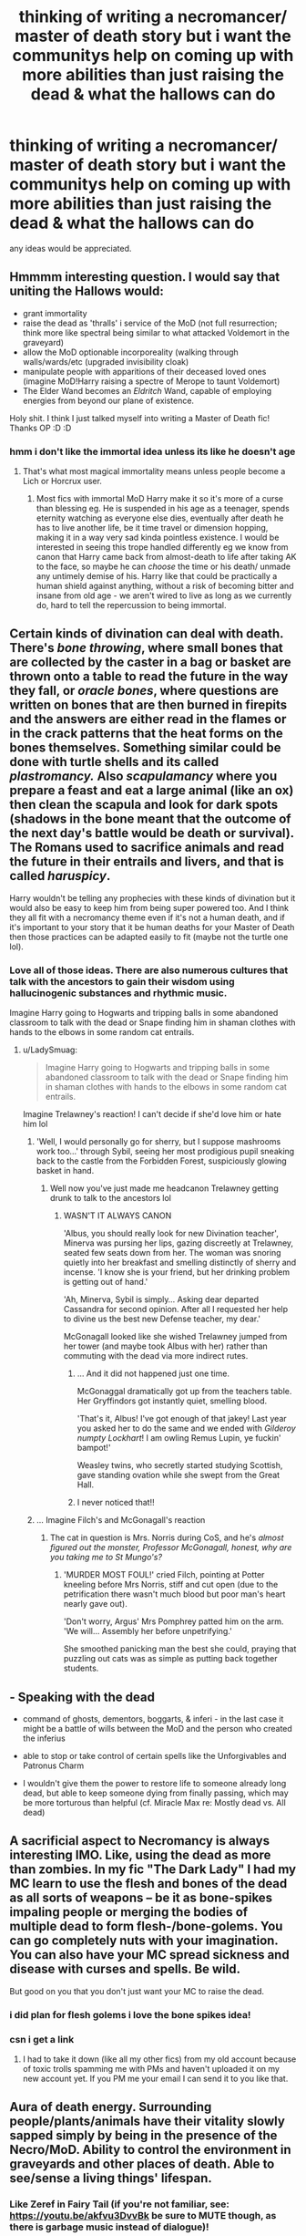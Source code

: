 #+TITLE: thinking of writing a necromancer/ master of death story but i want the communitys help on coming up with more abilities than just raising the dead & what the hallows can do

* thinking of writing a necromancer/ master of death story but i want the communitys help on coming up with more abilities than just raising the dead & what the hallows can do
:PROPERTIES:
:Author: torak9344
:Score: 20
:DateUnix: 1591622839.0
:DateShort: 2020-Jun-08
:FlairText: Discussion
:END:
any ideas would be appreciated.


** Hmmmm interesting question. I would say that uniting the Hallows would:

- grant immortality
- raise the dead as 'thralls' i service of the MoD (not full resurrection; think more like spectral being similar to what attacked Voldemort in the graveyard)
- allow the MoD optionable incorporeality (walking through walls/wards/etc (upgraded invisibility cloak)
- manipulate people with apparitions of their deceased loved ones (imagine MoD!Harry raising a spectre of Merope to taunt Voldemort)
- The Elder Wand becomes an /Eldritch/ Wand, capable of employing energies from beyond our plane of existence.

Holy shit. I think I just talked myself into writing a Master of Death fic! Thanks OP :D :D
:PROPERTIES:
:Score: 19
:DateUnix: 1591623913.0
:DateShort: 2020-Jun-08
:END:

*** hmm i don't like the immortal idea unless its like he doesn't age
:PROPERTIES:
:Author: torak9344
:Score: 6
:DateUnix: 1591624521.0
:DateShort: 2020-Jun-08
:END:

**** That's what most magical immortality means unless people become a Lich or Horcrux user.
:PROPERTIES:
:Author: Kellar21
:Score: 6
:DateUnix: 1591625467.0
:DateShort: 2020-Jun-08
:END:

***** Most fics with immortal MoD Harry make it so it's more of a curse than blessing eg. He is suspended in his age as a teenager, spends eternity watching as everyone else dies, eventually after death he has to live another life, be it time travel or dimension hopping, making it in a way very sad kinda pointless existence. I would be interested in seeing this trope handled differently eg we know from canon that Harry came back from almost-death to life after taking AK to the face, so maybe he can /choose/ the time or his death/ unmade any untimely demise of his. Harry like that could be practically a human shield against anything, without a risk of becoming bitter and insane from old age - we aren't wired to live as long as we currently do, hard to tell the repercussion to being immortal.
:PROPERTIES:
:Author: MoDthestralHostler
:Score: 3
:DateUnix: 1591696017.0
:DateShort: 2020-Jun-09
:END:


** Certain kinds of divination can deal with death. There's /bone throwing/, where small bones that are collected by the caster in a bag or basket are thrown onto a table to read the future in the way they fall, or /oracle bones/, where questions are written on bones that are then burned in firepits and the answers are either read in the flames or in the crack patterns that the heat forms on the bones themselves. Something similar could be done with turtle shells and its called /plastromancy./ Also /scapulamancy/ where you prepare a feast and eat a large animal (like an ox) then clean the scapula and look for dark spots (shadows in the bone meant that the outcome of the next day's battle would be death or survival). The Romans used to sacrifice animals and read the future in their entrails and livers, and that is called /haruspicy/.

Harry wouldn't be telling any prophecies with these kinds of divination but it would also be easy to keep him from being super powered too. And I think they all fit with a necromancy theme even if it's not a human death, and if it's important to your story that it be human deaths for your Master of Death then those practices can be adapted easily to fit (maybe not the turtle one lol).
:PROPERTIES:
:Author: LadySmuag
:Score: 8
:DateUnix: 1591631737.0
:DateShort: 2020-Jun-08
:END:

*** Love all of those ideas. There are also numerous cultures that talk with the ancestors to gain their wisdom using hallucinogenic substances and rhythmic music.

Imagine Harry going to Hogwarts and tripping balls in some abandoned classroom to talk with the dead or Snape finding him in shaman clothes with hands to the elbows in some random cat entrails.
:PROPERTIES:
:Author: MoDthestralHostler
:Score: 7
:DateUnix: 1591650384.0
:DateShort: 2020-Jun-09
:END:

**** u/LadySmuag:
#+begin_quote
  Imagine Harry going to Hogwarts and tripping balls in some abandoned classroom to talk with the dead or Snape finding him in shaman clothes with hands to the elbows in some random cat entrails.
#+end_quote

Imagine Trelawney's reaction! I can't decide if she'd love him or hate him lol
:PROPERTIES:
:Author: LadySmuag
:Score: 3
:DateUnix: 1591650984.0
:DateShort: 2020-Jun-09
:END:

***** 'Well, I would personally go for sherry, but I suppose mashrooms work too...' through Sybil, seeing her most prodigious pupil sneaking back to the castle from the Forbidden Forest, suspiciously glowing basket in hand.
:PROPERTIES:
:Author: MoDthestralHostler
:Score: 5
:DateUnix: 1591651183.0
:DateShort: 2020-Jun-09
:END:

****** Well now you've just made me headcanon Trelawney getting drunk to talk to the ancestors lol
:PROPERTIES:
:Author: LadySmuag
:Score: 2
:DateUnix: 1591651372.0
:DateShort: 2020-Jun-09
:END:

******* WASN'T IT ALWAYS CANON

'Albus, you should really look for new Divination teacher', Minerva was pursing her lips, gazing discreetly at Trelawney, seated few seats down from her. The woman was snoring quietly into her breakfast and smelling distinctly of sherry and incense. 'I know she is your friend, but her drinking problem is getting out of hand.'

'Ah, Minerva, Sybil is simply... Asking dear departed Cassandra for second opinion. After all I requested her help to divine us the best new Defense teacher, my dear.'

McGonagall looked like she wished Trelawney jumped from her tower (and maybe took Albus with her) rather than commuting with the dead via more indirect rutes.
:PROPERTIES:
:Author: MoDthestralHostler
:Score: 2
:DateUnix: 1591652156.0
:DateShort: 2020-Jun-09
:END:

******** ... And it did not happened just one time.

McGonaggal dramatically got up from the teachers table. Her Gryffindors got instantly quiet, smelling blood.

'That's it, Albus! I've got enough of that jakey! Last year you asked her to do the same and we ended with /Gilderoy numpty Lockhart/! I am owling Remus Lupin, ye fuckin' bampot!'

Weasley twins, who secretly started studying Scottish, gave standing ovation while she swept from the Great Hall.
:PROPERTIES:
:Author: MoDthestralHostler
:Score: 2
:DateUnix: 1591653797.0
:DateShort: 2020-Jun-09
:END:


******** I never noticed that!!
:PROPERTIES:
:Author: LadySmuag
:Score: 1
:DateUnix: 1591655130.0
:DateShort: 2020-Jun-09
:END:


***** ... Imagine Filch's and McGonagall's reaction
:PROPERTIES:
:Author: MoDthestralHostler
:Score: 1
:DateUnix: 1591651354.0
:DateShort: 2020-Jun-09
:END:

****** The cat in question is Mrs. Norris during CoS, and he's /almost figured out the monster, Professor McGonagall, honest, why are you taking me to St Mungo's?/
:PROPERTIES:
:Author: LadySmuag
:Score: 1
:DateUnix: 1591651526.0
:DateShort: 2020-Jun-09
:END:

******* 'MURDER MOST FOUL!' cried Filch, pointing at Potter kneeling before Mrs Norris, stiff and cut open (due to the petrification there wasn't much blood but poor man's heart nearly gave out).

'Don't worry, Argus' Mrs Pomphrey patted him on the arm. 'We will... Assembly her before unpetrifying.'

She smoothed panicking man the best she could, praying that puzzling out cats was as simple as putting back together students.
:PROPERTIES:
:Author: MoDthestralHostler
:Score: 2
:DateUnix: 1591655592.0
:DateShort: 2020-Jun-09
:END:


** - Speaking with the dead

- command of ghosts, dementors, boggarts, & inferi - in the last case it might be a battle of wills between the MoD and the person who created the inferius

- able to stop or take control of certain spells like the Unforgivables and Patronus Charm

- I wouldn't give them the power to restore life to someone already long dead, but able to keep someone dying from finally passing, which may be more torturous than helpful (cf. Miracle Max re: Mostly dead vs. All dead)
:PROPERTIES:
:Author: wordhammer
:Score: 4
:DateUnix: 1591626282.0
:DateShort: 2020-Jun-08
:END:


** A sacrificial aspect to Necromancy is always interesting IMO. Like, using the dead as more than zombies. In my fic "The Dark Lady" I had my MC learn to use the flesh and bones of the dead as all sorts of weapons -- be it as bone-spikes impaling people or merging the bodies of multiple dead to form flesh-/bone-golems. You can go completely nuts with your imagination. You can also have your MC spread sickness and disease with curses and spells. Be wild.

But good on you that you don't just want your MC to raise the dead.
:PROPERTIES:
:Author: StellaStarMagic
:Score: 4
:DateUnix: 1591623873.0
:DateShort: 2020-Jun-08
:END:

*** i did plan for flesh golems i love the bone spikes idea!
:PROPERTIES:
:Author: torak9344
:Score: 3
:DateUnix: 1591624340.0
:DateShort: 2020-Jun-08
:END:


*** csn i get a link
:PROPERTIES:
:Author: torak9344
:Score: 1
:DateUnix: 1591625659.0
:DateShort: 2020-Jun-08
:END:

**** I had to take it down (like all my other fics) from my old account because of toxic trolls spamming me with PMs and haven't uploaded it on my new account yet. If you PM me your email I can send it to you like that.
:PROPERTIES:
:Author: StellaStarMagic
:Score: 1
:DateUnix: 1591625797.0
:DateShort: 2020-Jun-08
:END:


** Aura of death energy. Surrounding people/plants/animals have their vitality slowly sapped simply by being in the presence of the Necro/MoD. Ability to control the environment in graveyards and other places of death. Able to see/sense a living things' lifespan.
:PROPERTIES:
:Author: ShredofInsanity
:Score: 3
:DateUnix: 1591623950.0
:DateShort: 2020-Jun-08
:END:

*** Like Zeref in Fairy Tail (if you're not familiar, see: [[https://youtu.be/akfvu3DvvBk]] be sure to MUTE though, as there is garbage music instead of dialogue)!
:PROPERTIES:
:Author: GDenthusiast
:Score: 0
:DateUnix: 1591625570.0
:DateShort: 2020-Jun-08
:END:


** Necromancy is a Dark Art, of course. I would say one of the Forgotten Ones, as probably the Ministry (and Dumbledore) would have banned any knowledge pertaining this topic.

In order to be a necromancer your protagonist must have a Library with obscure knowledge (or a person proficient in the Art) --> Perhaps in the Chamber of Secrets, or the Black Library would suffice.

The Necromantic Arts surely are difficult to master.

The dark sorcerer could cast:

- Spells where the necromancer can manipulate animals to his bidding (and are better than just transfiguration, of course, due to Black Magic).

- Spells that can destroy everything in an area with decay and death, for example due to poison 💀 and then raise the living that were in such area

- Ancient curses that have extreme impact on the body and soul of the afflicted.

- A different method of apparition

- Elemental manipulation: perhaps the necromancer could manipulate black energies, spreading death and decay

- Soul magic

- Spells (or rituals) that summon creatures or even demons from other planes of reality
:PROPERTIES:
:Author: DarkSorcerer88
:Score: 3
:DateUnix: 1591630187.0
:DateShort: 2020-Jun-08
:END:


** How about being able to see or just know the death count of an individual, like how many deaths they are responsible for. Not a hugely exciting ability but it would give MoD certain insights into people; depending on your characterization it would be interesting to see what Dumbledore shows up as.
:PROPERTIES:
:Author: ash4426
:Score: 3
:DateUnix: 1591630823.0
:DateShort: 2020-Jun-08
:END:

*** Or similarly to see count of how many yrs/days (maybe in minutes to make it more abstract) someone has yet to live. It could count a lifespan - time to someone's natural death - and if they are hit with a lethal spell, it could dramatically slip down, unless countercurse is provided. Or someone can be on borrowed time - if Harry saved them from certain death, it could be certain amount of time given by him or count backwards basically making them timeless - eternally indentured to MoD - unless Harry would fix it.
:PROPERTIES:
:Author: MoDthestralHostler
:Score: 3
:DateUnix: 1591649925.0
:DateShort: 2020-Jun-09
:END:


** Maybe look into Lay down in Pottersfield by Ebendbild for some inspiration. One of the best ideas for MOD Type Harry
:PROPERTIES:
:Author: amkwiesel
:Score: 1
:DateUnix: 1591629593.0
:DateShort: 2020-Jun-08
:END:


** Maybe the Hallows have Synergy.

The Cloak allows you to escape death, maybe making the person stop aging and become intangible/invisible to most methods.

The Wand allows you to cause death, through regular spells and Eldritch ones.

The Stone allows you to reverse death, though it takes training and it`s not perfect.

Maybe plague or miasma spells, bone sorcery, shadow attacks, blood attacks.
:PROPERTIES:
:Author: Kellar21
:Score: 1
:DateUnix: 1591632637.0
:DateShort: 2020-Jun-08
:END:


** These are from Dragon Age Inquisiton Necromance specialization (playing the game at the moment so this came to mind), might be interesting to look at, though not sure how well all these can be used in HP universe or in what you are thinking of writing as these are mostly for damage/killing etc..

Horror: Unleashes spirits of fear, terrifying all enemies close by.. In addition could cause them to cover in fear..

Death Siphon: When enemy dies close by you get health and mana from that, not sure how to use it in fic..

Blinding Terror: You leave enemies vulnerable in terror, those who are panicked take more damage..

Power of Death: Killing enemies, attracts spirits that strenghtens your spells

Simulacrum: If you pass out, spirit you are controlling takes on your likeness and fights in your stead for a while, you can only come back when the spirit leaves.

Spirit Mark: You mark enemy with attaking spirit doing damage while it's active, if they die with the mark, the spirit mimics the victim and figts for a while.

Walking Bomb: You curse the enemy, with on-going damage, then trigger the curse for exlosion doing lot of damage. If this kills the target it spreads the effect to others nearby.

Haste: Speed boost to you and others, while active enemies are slower..
:PROPERTIES:
:Author: Hiekkalinna
:Score: 1
:DateUnix: 1591650846.0
:DateShort: 2020-Jun-09
:END:


** just a note since this post seems to be attracting interest! (thanks btw for all the great suggestions) it would be a dark harry story were after 2nd year he would start hearing the voice of one of the peverell brothers telling him to find out about his true family . he doesn't return to his the dursleys but stays in the wizarding world finding out about his ancient family lineage that his ancestors became necromancers. going into the bank claiming the vault which only contains books on necromancy he begins to study in godrics hallow while Thier he slowly gets corrupted like voldemort did but in the beginning it was a noble cause save others from death but obviously that goes out the window . during this time he considers what voldemort said about them bieng able to do extraordinary things together the greatest necromancer in history & a powerful lich so goes out to find him during 4th year

story starts 4th year graveyard scene harry already has both the wand (he summoned it to himself ) and the cloak & seeks the ressurection stone so he can gain Knoledge from the dead & complete the hallows he can't summon it due to a soul being inside it

another note i thought would be fun. the peverell & flamell family despise eachother & seek to wipe eachother out . they were boen fairly close timewise

plus i thought it'd be intresting lore wise one family focused on undeath. the other. immortality

the flamells would be alive & would be Harry's equal. just as voldemort & Dumbledore have that duality

also thought it'd be intresting if the hallows had a secret cult following so harry could have his own death cult like followers. ppl like luna & her dad. the unspeakables who study death. old grindlewald supporters

what do you all think?
:PROPERTIES:
:Author: torak9344
:Score: 1
:DateUnix: 1591712207.0
:DateShort: 2020-Jun-09
:END:
